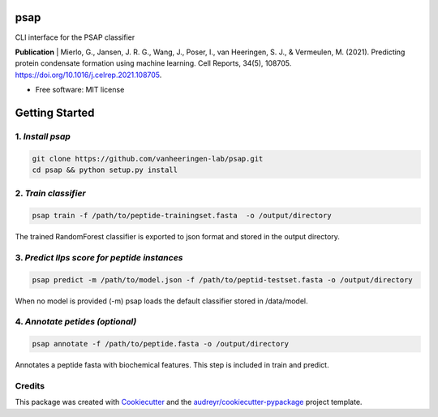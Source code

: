 ========
psap
========


.. image:: https://img.shields.io/pypi/v/psap_cli.svg
        :target: https://pypi.python.org/pypi/psap_cli

.. image:: https://img.shields.io/travis/tilschaef/psap_cli.svg
        :target: https://travis-ci.com/tilschaef/psap_cli

.. image:: https://readthedocs.org/projects/psap-cli/badge/?version=latest
        :target: https://psap-cli.readthedocs.io/en/latest/?badge=latest
        :alt: Documentation Status

CLI interface for the PSAP classifier 

**Publication**
| Mierlo, G., Jansen, J. R. G., Wang, J., Poser, I., van Heeringen, S. J., & Vermeulen, M. (2021). Predicting protein condensate formation using machine learning. Cell Reports, 34(5), 108705. https://doi.org/10.1016/j.celrep.2021.108705.


* Free software: MIT license

========
Getting Started
========

1. *Install psap*
--------
.. code-block:: bash
   
   git clone https://github.com/vanheeringen-lab/psap.git
   cd psap && python setup.py install
   
2. *Train classifier*
--------
.. code-block:: python

   psap train -f /path/to/peptide-trainingset.fasta  -o /output/directory  
The trained RandomForest classifier is exported to json format and stored in the output directory.

3. *Predict llps score for peptide instances*
--------
.. code-block:: python

   psap predict -m /path/to/model.json -f /path/to/peptid-testset.fasta -o /output/directory
   
When no model is provided (-m) psap loads the default classifier stored in /data/model.

4. *Annotate petides (optional)*
--------
.. code-block:: python

   psap annotate -f /path/to/peptide.fasta -o /output/directory    

Annotates a peptide fasta with biochemical features. This step is included in train and predict.



Credits
-------

This package was created with Cookiecutter_ and the `audreyr/cookiecutter-pypackage`_ project template.

.. _Cookiecutter: https://github.com/audreyr/cookiecutter
.. _`audreyr/cookiecutter-pypackage`: https://github.com/audreyr/cookiecutter-pypackage
